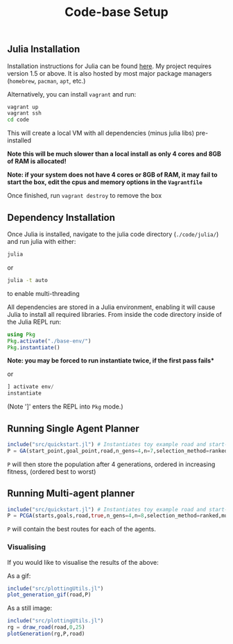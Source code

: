 #+TITLE: Code-base Setup

** Julia Installation

Installation instructions for Julia can be found [[https://julialang.org/downloads/][here]]. My project requires version 1.5 or above.
It is also hosted by most major package managers (~homebrew~, ~pacman~, ~apt~, etc.)

Alternatively, you can install ~vagrant~ and run:

#+begin_src bash
vagrant up
vagrant ssh
cd code
#+end_src

This will create a local VM with all dependencies (minus julia libs) pre-installed

*Note this will be much slower than a local install as only 4 cores and 8GB of RAM is allocated!* 

*Note: if your system does not have 4 cores or 8GB of RAM, it may fail to start the box, edit the cpus and memory options in the ~Vagrantfile~*

Once finished, run ~vagrant destroy~ to remove the box

** Dependency Installation

Once Julia is installed, navigate to the julia code directory (~./code/julia/~) and run julia with either:

#+begin_src bash
julia
#+end_src

or

#+begin_src bash
julia -t auto
#+end_src

to enable multi-threading


All dependencies are stored in a Julia environment, enabling it will cause Julia to install all required libraries. From inside the code directory inside of the Julia REPL run:

#+begin_src julia
using Pkg
Pkg.activate("./base-env/")
Pkg.instantiate()
#+end_src

*Note: you may be forced to run instantiate twice, if the first pass fails**

or

#+begin_src julia
] activate env/
instantiate
#+end_src

(Note ']' enters the REPL into ~Pkg~ mode.)


** Running Single Agent Planner

#+begin_src julia
include("src/quickstart.jl") # Instantiates toy example road and start-goal 
P = GA(start_point,goal_point,road,n_gens=4,n=7,selection_method=ranked)
#+end_src

~P~ will then store the population after 4 generations, ordered in increasing fitness, (ordered best to worst)


** Running Multi-agent planner

#+begin_src julia
include("src/quickstart.jl") # Instantiates toy example road and start-goal pairs
P = PCGA(starts,goals,road,true,n_gens=4,n=8,selection_method=ranked,mutation_method=gaussian)
#+end_src

    ~P~ will contain the best routes for each of the agents.

*** Visualising

If you would like to visualise the results of the above:

As a gif:
#+begin_src julia
include("src/plottingUtils.jl")
plot_generation_gif(road,P)
#+end_src

As a still image:
    #+begin_src julia
include("src/plottingUtils.jl")
rg = draw_road(road,0,25)
plotGeneration(rg,P,road)
    #+end_src
